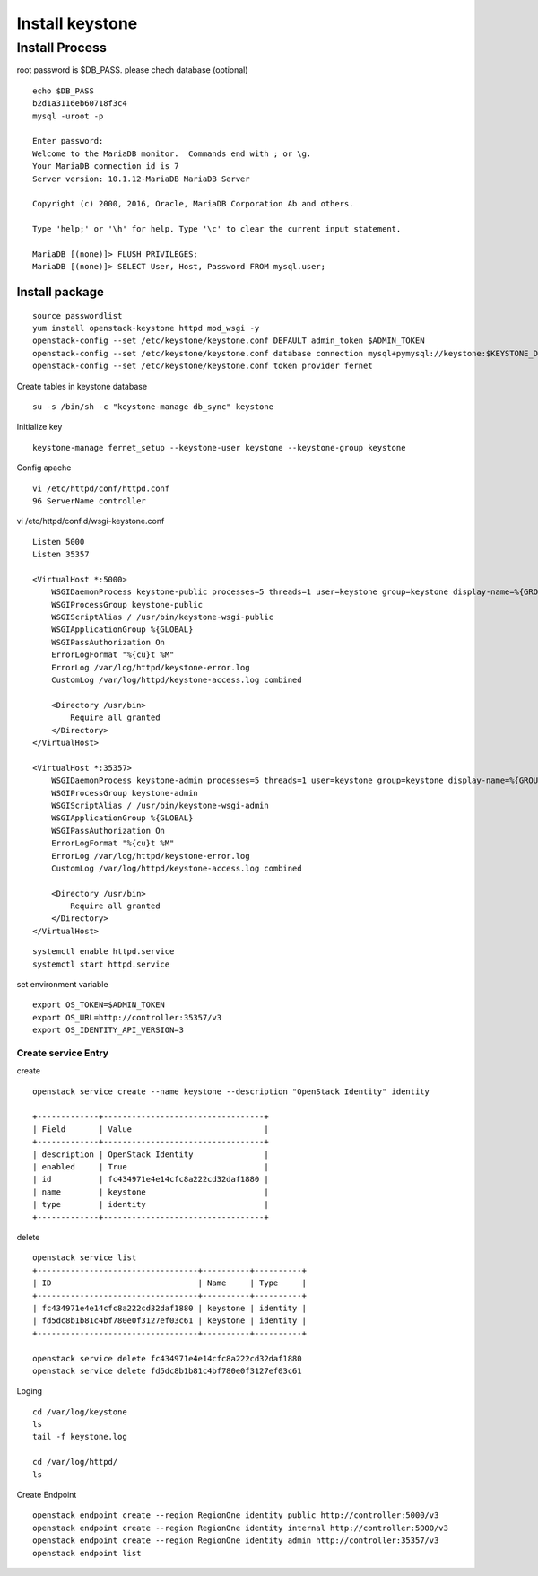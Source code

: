 ================
Install keystone
================

Install Process
===============
root password is $DB_PASS. please chech database (optional)
::
	
	echo $DB_PASS
 	b2d1a3116eb60718f3c4
	mysql -uroot -p

	Enter password: 
	Welcome to the MariaDB monitor.  Commands end with ; or \g.
	Your MariaDB connection id is 7
	Server version: 10.1.12-MariaDB MariaDB Server

	Copyright (c) 2000, 2016, Oracle, MariaDB Corporation Ab and others.

	Type 'help;' or '\h' for help. Type '\c' to clear the current input statement.

	MariaDB [(none)]> FLUSH PRIVILEGES;
	MariaDB [(none)]> SELECT User, Host, Password FROM mysql.user;

Install package
***************
::

    source passwordlist
    yum install openstack-keystone httpd mod_wsgi -y
    openstack-config --set /etc/keystone/keystone.conf DEFAULT admin_token $ADMIN_TOKEN
    openstack-config --set /etc/keystone/keystone.conf database connection mysql+pymysql://keystone:$KEYSTONE_DBPASS@controller/keystone
    openstack-config --set /etc/keystone/keystone.conf token provider fernet

Create tables in keystone database
::

    su -s /bin/sh -c "keystone-manage db_sync" keystone

Initialize key
::

    keystone-manage fernet_setup --keystone-user keystone --keystone-group keystone

Config apache
::

    vi /etc/httpd/conf/httpd.conf
    96 ServerName controller

vi /etc/httpd/conf.d/wsgi-keystone.conf
::

    Listen 5000
    Listen 35357

    <VirtualHost *:5000>
        WSGIDaemonProcess keystone-public processes=5 threads=1 user=keystone group=keystone display-name=%{GROUP}
        WSGIProcessGroup keystone-public
        WSGIScriptAlias / /usr/bin/keystone-wsgi-public
        WSGIApplicationGroup %{GLOBAL}
        WSGIPassAuthorization On
        ErrorLogFormat "%{cu}t %M"
        ErrorLog /var/log/httpd/keystone-error.log
        CustomLog /var/log/httpd/keystone-access.log combined

        <Directory /usr/bin>
            Require all granted
        </Directory>
    </VirtualHost>

    <VirtualHost *:35357>
        WSGIDaemonProcess keystone-admin processes=5 threads=1 user=keystone group=keystone display-name=%{GROUP}
        WSGIProcessGroup keystone-admin
        WSGIScriptAlias / /usr/bin/keystone-wsgi-admin
        WSGIApplicationGroup %{GLOBAL}
        WSGIPassAuthorization On
        ErrorLogFormat "%{cu}t %M"
        ErrorLog /var/log/httpd/keystone-error.log
        CustomLog /var/log/httpd/keystone-access.log combined

        <Directory /usr/bin>
            Require all granted
        </Directory>
    </VirtualHost>

:: 

    systemctl enable httpd.service
    systemctl start httpd.service

set environment variable
::

    export OS_TOKEN=$ADMIN_TOKEN
    export OS_URL=http://controller:35357/v3
    export OS_IDENTITY_API_VERSION=3

Create service Entry
--------------------
create
::

    openstack service create --name keystone --description "OpenStack Identity" identity

    +-------------+----------------------------------+
    | Field       | Value                            |
    +-------------+----------------------------------+
    | description | OpenStack Identity               |
    | enabled     | True                             |
    | id          | fc434971e4e14cfc8a222cd32daf1880 |
    | name        | keystone                         |
    | type        | identity                         |
    +-------------+----------------------------------+

delete
::

    openstack service list
    +----------------------------------+----------+----------+
    | ID                               | Name     | Type     |
    +----------------------------------+----------+----------+
    | fc434971e4e14cfc8a222cd32daf1880 | keystone | identity |
    | fd5dc8b1b81c4bf780e0f3127ef03c61 | keystone | identity |
    +----------------------------------+----------+----------+

    openstack service delete fc434971e4e14cfc8a222cd32daf1880
    openstack service delete fd5dc8b1b81c4bf780e0f3127ef03c61

Loging
::

    cd /var/log/keystone
    ls
    tail -f keystone.log
 
    cd /var/log/httpd/
    ls
    
Create Endpoint
::

        openstack endpoint create --region RegionOne identity public http://controller:5000/v3
        openstack endpoint create --region RegionOne identity internal http://controller:5000/v3
        openstack endpoint create --region RegionOne identity admin http://controller:35357/v3
        openstack endpoint list











